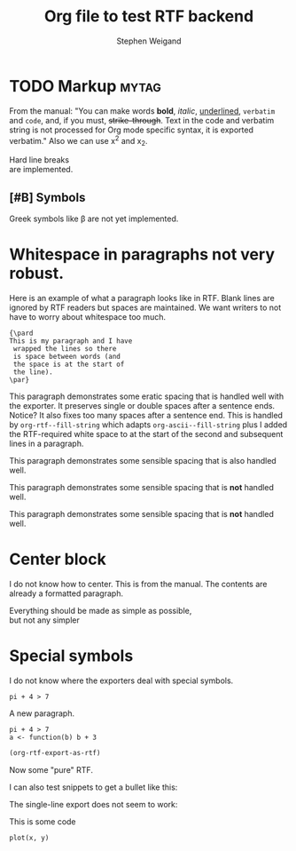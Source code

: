 #+TITLE: Org file to test RTF backend 
#+AUTHOR: Stephen Weigand
#+EMAIL: Weigand.Stephen@gmail.com
#+STARTUP: showall
#+OPTIONS: toc:nil

* TODO Markup                                                         :mytag:

From the manual: "You can make words *bold*, /italic/, _underlined_, =verbatim= and
~code~, and, if you must, +strike-through+. Text in the code and
verbatim string is not processed for Org mode specific syntax, it is
exported verbatim." Also we can use x^2 and x_2. 

Hard line breaks \\    
are implemented.

** [#B] Symbols
Greek symbols like \beta are not yet implemented. 



* Whitespace in paragraphs not very robust.

Here is an example of what a paragraph looks like
in RTF. Blank lines are ignored by RTF readers
but spaces are maintained. We want writers to
not have to worry about whitespace too much.

#+BEGIN_EXAMPLE
{\pard
This is my paragraph and I have
 wrapped the lines so there
 is space between words (and
 the space is at the start of
 the line).
\par}
#+END_EXAMPLE


This paragraph   demonstrates some eratic    spacing that is
handled well with the exporter. It preserves single or
double spaces after a sentence ends.  Notice?    It also fixes
too many spaces after a sentence end. This is handled by
~org-rtf--fill-string~ which adapts ~org-ascii--fill-string~
plus I added the RTF-required white space to at the start
of the second and subsequent lines in a paragraph. 

   This paragraph demonstrates some 
   sensible spacing that is also
   handled well.

   This paragraph demonstrates some 
     sensible spacing that is *not*
     handled well.

   This paragraph demonstrates some
sensible spacing that is *not*
handled well.

   



* Center block

I do not know how to center. This is from the manual. The
contents are already a formatted paragraph.

#+BEGIN_CENTER
Everything should be made as simple as possible, \\
but not any simpler
#+END_CENTER

* Special symbols
I do not know where the exporters deal with special symbols. 

#+BEGIN_EXAMPLE
pi + 4 > 7
#+END_EXAMPLE

A new paragraph.

#+BEGIN_EXAMPLE
pi + 4 > 7
a <- function(b) b + 3
#+END_EXAMPLE

#+BEGIN_SRC emacs-lisp
(org-rtf-export-as-rtf)
#+END_SRC

Now some "pure" RTF.

#+BEGIN_EXPORT rtf
{\ldblequote}Hello world!{\rdblquote}
#+END_EXPORT

#+BEGIN_EXPORT rtf
{\ldblequote}Hello world!{\rdblquote}
{\pard
I am
 a walrus
\par}
#+END_EXPORT

I can also test snippets to get a bullet like this: @@rtf:\bullet@@

The single-line export does not seem to work:

#+RTF: {\pard Can I get an \emdash?\par}

This is some code

: plot(x, y)
